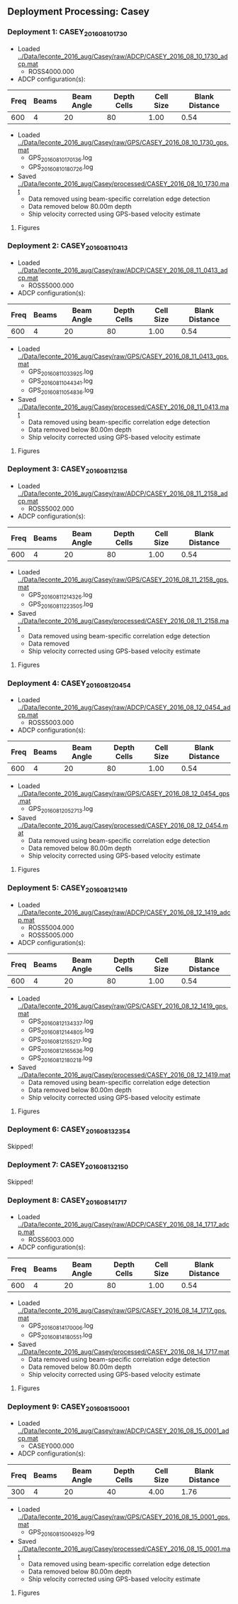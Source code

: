 
** Deployment Processing: Casey 

*** Deployment 1: CASEY_2016_08_10_1730
- Loaded [[../Data/leconte_2016_aug/Casey/raw/ADCP/CASEY_2016_08_10_1730_adcp.mat]]
  - ROSS4000.000
- ADCP configuration(s):
|Freq|Beams|Beam Angle|Depth Cells|Cell Size|Blank Distance|
|-+--+--+--+--+-|
|600|4|20|80|1.00|0.54|

- Loaded [[../Data/leconte_2016_aug/Casey/raw/GPS/CASEY_2016_08_10_1730_gps.mat]]
  - GPS_20160810170136.log
  - GPS_20160810180726.log

- Saved [[../Data/leconte_2016_aug/Casey/processed/CASEY_2016_08_10_1730.mat]]
  - Data removed using beam-specific correlation edge detection
  - Data removed below 80.00m depth
  - Ship velocity corrected using GPS-based velocity estimate


**** Figures
[[../Figures/leconte_2016_aug/Casey/CASEY_2016_08_10_1730/summary.jpg]]
[[../Figures/leconte_2016_aug/Casey/CASEY_2016_08_10_1730/surface_vel.jpg]]

*** Deployment 2: CASEY_2016_08_11_0413
- Loaded [[../Data/leconte_2016_aug/Casey/raw/ADCP/CASEY_2016_08_11_0413_adcp.mat]]
  - ROSS5000.000
- ADCP configuration(s):
|Freq|Beams|Beam Angle|Depth Cells|Cell Size|Blank Distance|
|-+--+--+--+--+-|
|600|4|20|80|1.00|0.54|

- Loaded [[../Data/leconte_2016_aug/Casey/raw/GPS/CASEY_2016_08_11_0413_gps.mat]]
  - GPS_20160811033925.log
  - GPS_20160811044341.log
  - GPS_20160811054836.log

- Saved [[../Data/leconte_2016_aug/Casey/processed/CASEY_2016_08_11_0413.mat]]
  - Data removed using beam-specific correlation edge detection
  - Data removed below 80.00m depth
  - Ship velocity corrected using GPS-based velocity estimate


**** Figures
[[../Figures/leconte_2016_aug/Casey/CASEY_2016_08_11_0413/summary.jpg]]
[[../Figures/leconte_2016_aug/Casey/CASEY_2016_08_11_0413/surface_vel.jpg]]

*** Deployment 3: CASEY_2016_08_11_2158
- Loaded [[../Data/leconte_2016_aug/Casey/raw/ADCP/CASEY_2016_08_11_2158_adcp.mat]]
  - ROSS5002.000
- ADCP configuration(s):
|Freq|Beams|Beam Angle|Depth Cells|Cell Size|Blank Distance|
|-+--+--+--+--+-|
|600|4|20|80|1.00|0.54|

- Loaded [[../Data/leconte_2016_aug/Casey/raw/GPS/CASEY_2016_08_11_2158_gps.mat]]
  - GPS_20160811214326.log
  - GPS_20160811223505.log

- Saved [[../Data/leconte_2016_aug/Casey/processed/CASEY_2016_08_11_2158.mat]]
  - Data removed using beam-specific correlation edge detection
  - Data removed 
  - Ship velocity corrected using GPS-based velocity estimate


**** Figures
[[../Figures/leconte_2016_aug/Casey/CASEY_2016_08_11_2158/summary.jpg]]
[[../Figures/leconte_2016_aug/Casey/CASEY_2016_08_11_2158/surface_vel.jpg]]

*** Deployment 4: CASEY_2016_08_12_0454
- Loaded [[../Data/leconte_2016_aug/Casey/raw/ADCP/CASEY_2016_08_12_0454_adcp.mat]]
  - ROSS5003.000
- ADCP configuration(s):
|Freq|Beams|Beam Angle|Depth Cells|Cell Size|Blank Distance|
|-+--+--+--+--+-|
|600|4|20|80|1.00|0.54|

- Loaded [[../Data/leconte_2016_aug/Casey/raw/GPS/CASEY_2016_08_12_0454_gps.mat]]
  - GPS_20160812052713.log

- Saved [[../Data/leconte_2016_aug/Casey/processed/CASEY_2016_08_12_0454.mat]]
  - Data removed using beam-specific correlation edge detection
  - Data removed below 80.00m depth
  - Ship velocity corrected using GPS-based velocity estimate


**** Figures
[[../Figures/leconte_2016_aug/Casey/CASEY_2016_08_12_0454/summary.jpg]]
[[../Figures/leconte_2016_aug/Casey/CASEY_2016_08_12_0454/surface_vel.jpg]]

*** Deployment 5: CASEY_2016_08_12_1419
- Loaded [[../Data/leconte_2016_aug/Casey/raw/ADCP/CASEY_2016_08_12_1419_adcp.mat]]
  - ROSS5004.000
  - ROSS5005.000
- ADCP configuration(s):
|Freq|Beams|Beam Angle|Depth Cells|Cell Size|Blank Distance|
|-+--+--+--+--+-|
|600|4|20|80|1.00|0.54|

- Loaded [[../Data/leconte_2016_aug/Casey/raw/GPS/CASEY_2016_08_12_1419_gps.mat]]
  - GPS_20160812134337.log
  - GPS_20160812144805.log
  - GPS_20160812155217.log
  - GPS_20160812165636.log
  - GPS_20160812180218.log

- Saved [[../Data/leconte_2016_aug/Casey/processed/CASEY_2016_08_12_1419.mat]]
  - Data removed using beam-specific correlation edge detection
  - Data removed below 80.00m depth
  - Ship velocity corrected using GPS-based velocity estimate


**** Figures
[[../Figures/leconte_2016_aug/Casey/CASEY_2016_08_12_1419/summary.jpg]]
[[../Figures/leconte_2016_aug/Casey/CASEY_2016_08_12_1419/surface_vel.jpg]]

*** Deployment 6: CASEY_2016_08_13_2354
Skipped!

*** Deployment 7: CASEY_2016_08_13_2150
Skipped!

*** Deployment 8: CASEY_2016_08_14_1717
- Loaded [[../Data/leconte_2016_aug/Casey/raw/ADCP/CASEY_2016_08_14_1717_adcp.mat]]
  - ROSS6003.000
- ADCP configuration(s):
|Freq|Beams|Beam Angle|Depth Cells|Cell Size|Blank Distance|
|-+--+--+--+--+-|
|600|4|20|80|1.00|0.54|

- Loaded [[../Data/leconte_2016_aug/Casey/raw/GPS/CASEY_2016_08_14_1717_gps.mat]]
  - GPS_20160814170006.log
  - GPS_20160814180551.log

- Saved [[../Data/leconte_2016_aug/Casey/processed/CASEY_2016_08_14_1717.mat]]
  - Data removed using beam-specific correlation edge detection
  - Data removed below 80.00m depth
  - Ship velocity corrected using GPS-based velocity estimate


**** Figures
[[../Figures/leconte_2016_aug/Casey/CASEY_2016_08_14_1717/summary.jpg]]
[[../Figures/leconte_2016_aug/Casey/CASEY_2016_08_14_1717/surface_vel.jpg]]

*** Deployment 9: CASEY_2016_08_15_0001
- Loaded [[../Data/leconte_2016_aug/Casey/raw/ADCP/CASEY_2016_08_15_0001_adcp.mat]]
  - CASEY000.000
- ADCP configuration(s):
|Freq|Beams|Beam Angle|Depth Cells|Cell Size|Blank Distance|
|-+--+--+--+--+-|
|300|4|20|40|4.00|1.76|

- Loaded [[../Data/leconte_2016_aug/Casey/raw/GPS/CASEY_2016_08_15_0001_gps.mat]]
  - GPS_20160815004929.log

- Saved [[../Data/leconte_2016_aug/Casey/processed/CASEY_2016_08_15_0001.mat]]
  - Data removed using beam-specific correlation edge detection
  - Data removed below 80.00m depth
  - Ship velocity corrected using GPS-based velocity estimate


**** Figures
[[../Figures/leconte_2016_aug/Casey/CASEY_2016_08_15_0001/summary.jpg]]
[[../Figures/leconte_2016_aug/Casey/CASEY_2016_08_15_0001/surface_vel.jpg]]
